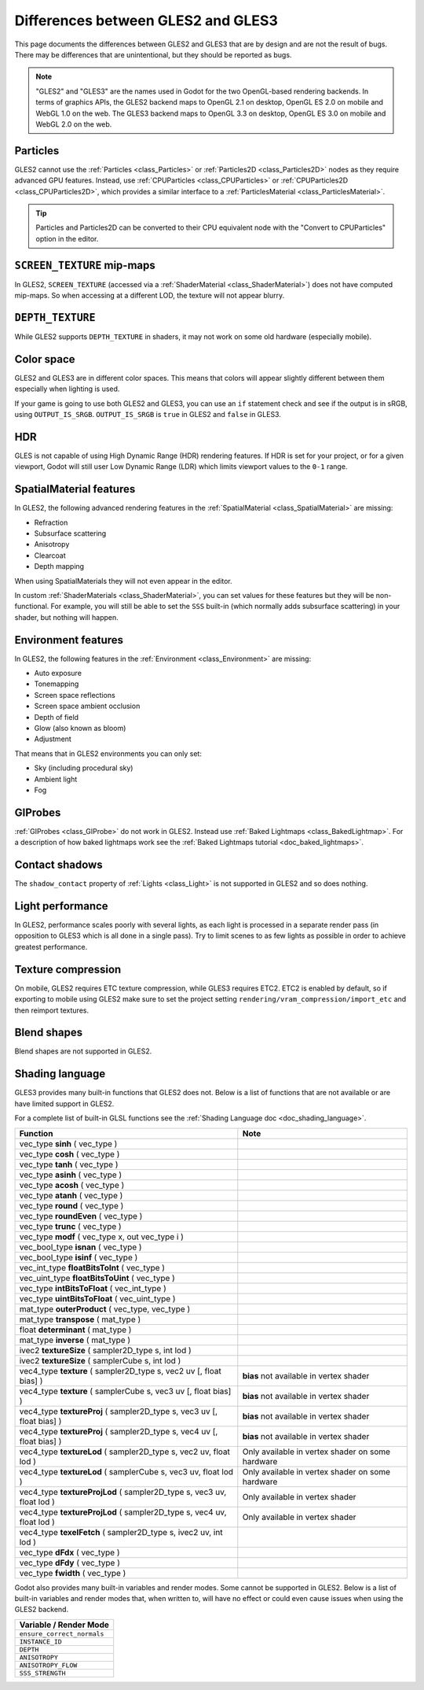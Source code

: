 .. _doc_gles2_gles3_differences:

Differences between GLES2 and GLES3
===================================

This page documents the differences between GLES2 and GLES3 that are by design and are not the result
of bugs. There may be differences that are unintentional, but they should be reported as bugs.

.. note:: "GLES2" and "GLES3" are the names used in Godot for the two OpenGL-based rendering backends.
          In terms of graphics APIs, the GLES2 backend maps to OpenGL 2.1 on desktop, OpenGL ES 2.0 on
          mobile and WebGL 1.0 on the web. The GLES3 backend maps to OpenGL 3.3 on desktop, OpenGL ES
          3.0 on mobile and WebGL 2.0 on the web.

Particles
---------

GLES2 cannot use the :ref:`Particles <class_Particles>` or :ref:`Particles2D <class_Particles2D>` nodes
as they require advanced GPU features. Instead, use :ref:`CPUParticles <class_CPUParticles>` or
:ref:`CPUParticles2D <class_CPUParticles2D>`, which provides a similar interface to a
:ref:`ParticlesMaterial <class_ParticlesMaterial>`.

.. tip:: Particles and Particles2D can be converted to their CPU equivalent node with the "Convert to
         CPUParticles" option in the editor.

``SCREEN_TEXTURE`` mip-maps
---------------------------

In GLES2, ``SCREEN_TEXTURE`` (accessed via a :ref:`ShaderMaterial <class_ShaderMaterial>`) does not have
computed mip-maps. So when accessing at a different LOD, the texture will not appear blurry. 

``DEPTH_TEXTURE``
-----------------

While GLES2 supports ``DEPTH_TEXTURE`` in shaders, it may not work on some old hardware (especially mobile).

Color space
-----------

GLES2 and GLES3 are in different color spaces. This means that colors will appear slightly
different between them  especially when lighting is used. 

If your game is going to use both GLES2 and GLES3, you can use an ``if`` 
statement check and see if the output is in sRGB, using ``OUTPUT_IS_SRGB``. ``OUTPUT_IS_SRGB`` is 
``true`` in GLES2 and ``false`` in GLES3.

HDR
---

GLES is not capable of using High Dynamic Range (HDR) rendering features. If HDR is set for your 
project, or for a given viewport, Godot will still user Low Dynamic Range (LDR) which limits 
viewport values to the ``0-1`` range.

SpatialMaterial features
------------------------

In GLES2, the following advanced rendering features in the :ref:`SpatialMaterial <class_SpatialMaterial>` are missing:

- Refraction
- Subsurface scattering
- Anisotropy
- Clearcoat
- Depth mapping

When using SpatialMaterials they will not even appear in the editor.

In custom :ref:`ShaderMaterials <class_ShaderMaterial>`, you can set values for these features but they 
will be non-functional. For example, you will still be able to set the ``SSS`` built-in (which normally adds 
subsurface scattering) in your shader, but nothing will happen.

Environment features
--------------------

In GLES2, the following features in the :ref:`Environment <class_Environment>` are missing:

- Auto exposure
- Tonemapping
- Screen space reflections
- Screen space ambient occlusion
- Depth of field
- Glow (also known as bloom)
- Adjustment
 
That means that in GLES2 environments you can only set:

- Sky (including procedural sky)
- Ambient light
- Fog

GIProbes
--------

:ref:`GIProbes <class_GIProbe>` do not work in GLES2. Instead use :ref:`Baked Lightmaps <class_BakedLightmap>`. 
For a description of how baked lightmaps work see the :ref:`Baked Lightmaps tutorial <doc_baked_lightmaps>`.

Contact shadows
---------------

The ``shadow_contact`` property of :ref:`Lights <class_Light>` is not supported in GLES2 and so does nothing.

Light performance
-----------------

In GLES2, performance scales poorly with several lights, as each light is processed in a separate render 
pass (in opposition to GLES3 which is all done in a single pass). Try to limit scenes to as few lights as 
possible in order to achieve greatest performance. 

Texture compression
-------------------

On mobile, GLES2 requires ETC texture compression, while GLES3 requires ETC2. ETC2 is enabled by default, 
so if exporting to mobile using GLES2 make sure to set the project setting 
``rendering/vram_compression/import_etc`` and then reimport textures.

Blend shapes
------------

Blend shapes are not supported in GLES2.

Shading language
----------------

GLES3 provides many built-in functions that GLES2 does not. Below is a list of functions 
that are not available or are have limited support in GLES2.

For a complete list of built-in GLSL functions see the :ref:`Shading Language doc <doc_shading_language>`.

+------------------------------------------------------------------------+--------------------------------------------------+
| Function                                                               | Note                                             |
+========================================================================+==================================================+
| vec_type **sinh** ( vec_type )                                         |                                                  |
+------------------------------------------------------------------------+--------------------------------------------------+
| vec_type **cosh** ( vec_type )                                         |                                                  |
+------------------------------------------------------------------------+--------------------------------------------------+
| vec_type **tanh** ( vec_type )                                         |                                                  |
+------------------------------------------------------------------------+--------------------------------------------------+
| vec_type **asinh** ( vec_type )                                        |                                                  |
+------------------------------------------------------------------------+--------------------------------------------------+
| vec_type **acosh** ( vec_type )                                        |                                                  |
+------------------------------------------------------------------------+--------------------------------------------------+
| vec_type **atanh** ( vec_type )                                        |                                                  |
+------------------------------------------------------------------------+--------------------------------------------------+
| vec_type **round** ( vec_type )                                        |                                                  |
+------------------------------------------------------------------------+--------------------------------------------------+
| vec_type **roundEven** ( vec_type )                                    |                                                  |
+------------------------------------------------------------------------+--------------------------------------------------+
| vec_type **trunc** ( vec_type )                                        |                                                  |
+------------------------------------------------------------------------+--------------------------------------------------+
| vec_type **modf** ( vec_type x, out vec_type i )                       |                                                  |
+------------------------------------------------------------------------+--------------------------------------------------+
| vec_bool_type **isnan** ( vec_type )                                   |                                                  |
+------------------------------------------------------------------------+--------------------------------------------------+
| vec_bool_type **isinf** ( vec_type )                                   |                                                  |
+------------------------------------------------------------------------+--------------------------------------------------+
| vec_int_type **floatBitsToInt** ( vec_type )                           |                                                  |
+------------------------------------------------------------------------+--------------------------------------------------+
| vec_uint_type **floatBitsToUint** ( vec_type )                         |                                                  |
+------------------------------------------------------------------------+--------------------------------------------------+
| vec_type **intBitsToFloat** ( vec_int_type )                           |                                                  |
+------------------------------------------------------------------------+--------------------------------------------------+
| vec_type **uintBitsToFloat** ( vec_uint_type )                         |                                                  |
+------------------------------------------------------------------------+--------------------------------------------------+
| mat_type **outerProduct** ( vec_type, vec_type )                       |                                                  |
+------------------------------------------------------------------------+--------------------------------------------------+
| mat_type **transpose** ( mat_type )                                    |                                                  |
+------------------------------------------------------------------------+--------------------------------------------------+
| float **determinant** ( mat_type )                                     |                                                  |
+------------------------------------------------------------------------+--------------------------------------------------+
| mat_type **inverse** ( mat_type )                                      |                                                  |
+------------------------------------------------------------------------+--------------------------------------------------+
| ivec2 **textureSize** ( sampler2D_type s, int lod )                    |                                                  |
+------------------------------------------------------------------------+--------------------------------------------------+
| ivec2 **textureSize** ( samplerCube s, int lod )                       |                                                  |
+------------------------------------------------------------------------+--------------------------------------------------+
| vec4_type **texture** ( sampler2D_type s, vec2 uv [, float bias] )     | **bias** not available in vertex shader          |
+------------------------------------------------------------------------+--------------------------------------------------+
| vec4_type **texture** ( samplerCube s, vec3 uv [, float bias] )        | **bias** not available in vertex shader          |
+------------------------------------------------------------------------+--------------------------------------------------+
| vec4_type **textureProj** ( sampler2D_type s, vec3 uv [, float bias] ) | **bias** not available in vertex shader          |
+------------------------------------------------------------------------+--------------------------------------------------+
| vec4_type **textureProj** ( sampler2D_type s, vec4 uv [, float bias] ) | **bias** not available in vertex shader          |
+------------------------------------------------------------------------+--------------------------------------------------+
| vec4_type **textureLod** ( sampler2D_type s, vec2 uv, float lod )      | Only available in vertex shader on some hardware |
+------------------------------------------------------------------------+--------------------------------------------------+
| vec4_type **textureLod** ( samplerCube s, vec3 uv, float lod )         | Only available in vertex shader on some hardware |
+------------------------------------------------------------------------+--------------------------------------------------+
| vec4_type **textureProjLod** ( sampler2D_type s, vec3 uv, float lod )  | Only available in vertex shader                  |
+------------------------------------------------------------------------+--------------------------------------------------+
| vec4_type **textureProjLod** ( sampler2D_type s, vec4 uv, float lod )  | Only available in vertex shader                  |
+------------------------------------------------------------------------+--------------------------------------------------+
| vec4_type **texelFetch** ( sampler2D_type s, ivec2 uv, int lod )       |                                                  |
+------------------------------------------------------------------------+--------------------------------------------------+
| vec_type **dFdx** ( vec_type )                                         |                                                  |
+------------------------------------------------------------------------+--------------------------------------------------+
| vec_type **dFdy** ( vec_type )                                         |                                                  |
+------------------------------------------------------------------------+--------------------------------------------------+
| vec_type **fwidth** ( vec_type )                                       |                                                  |
+------------------------------------------------------------------------+--------------------------------------------------+

Godot also provides many built-in variables and render modes. Some cannot be supported in GLES2. Below is a list of
built-in variables and render modes that, when written to, will have no effect or could even cause issues when using 
the GLES2 backend.

+----------------------------+
| Variable / Render Mode     |
+============================+
| ``ensure_correct_normals`` |
+----------------------------+
| ``INSTANCE_ID``            |
+----------------------------+
| ``DEPTH``                  |
+----------------------------+
| ``ANISOTROPY``             |
+----------------------------+
| ``ANISOTROPY_FLOW``        |
+----------------------------+
| ``SSS_STRENGTH``           |
+----------------------------+

